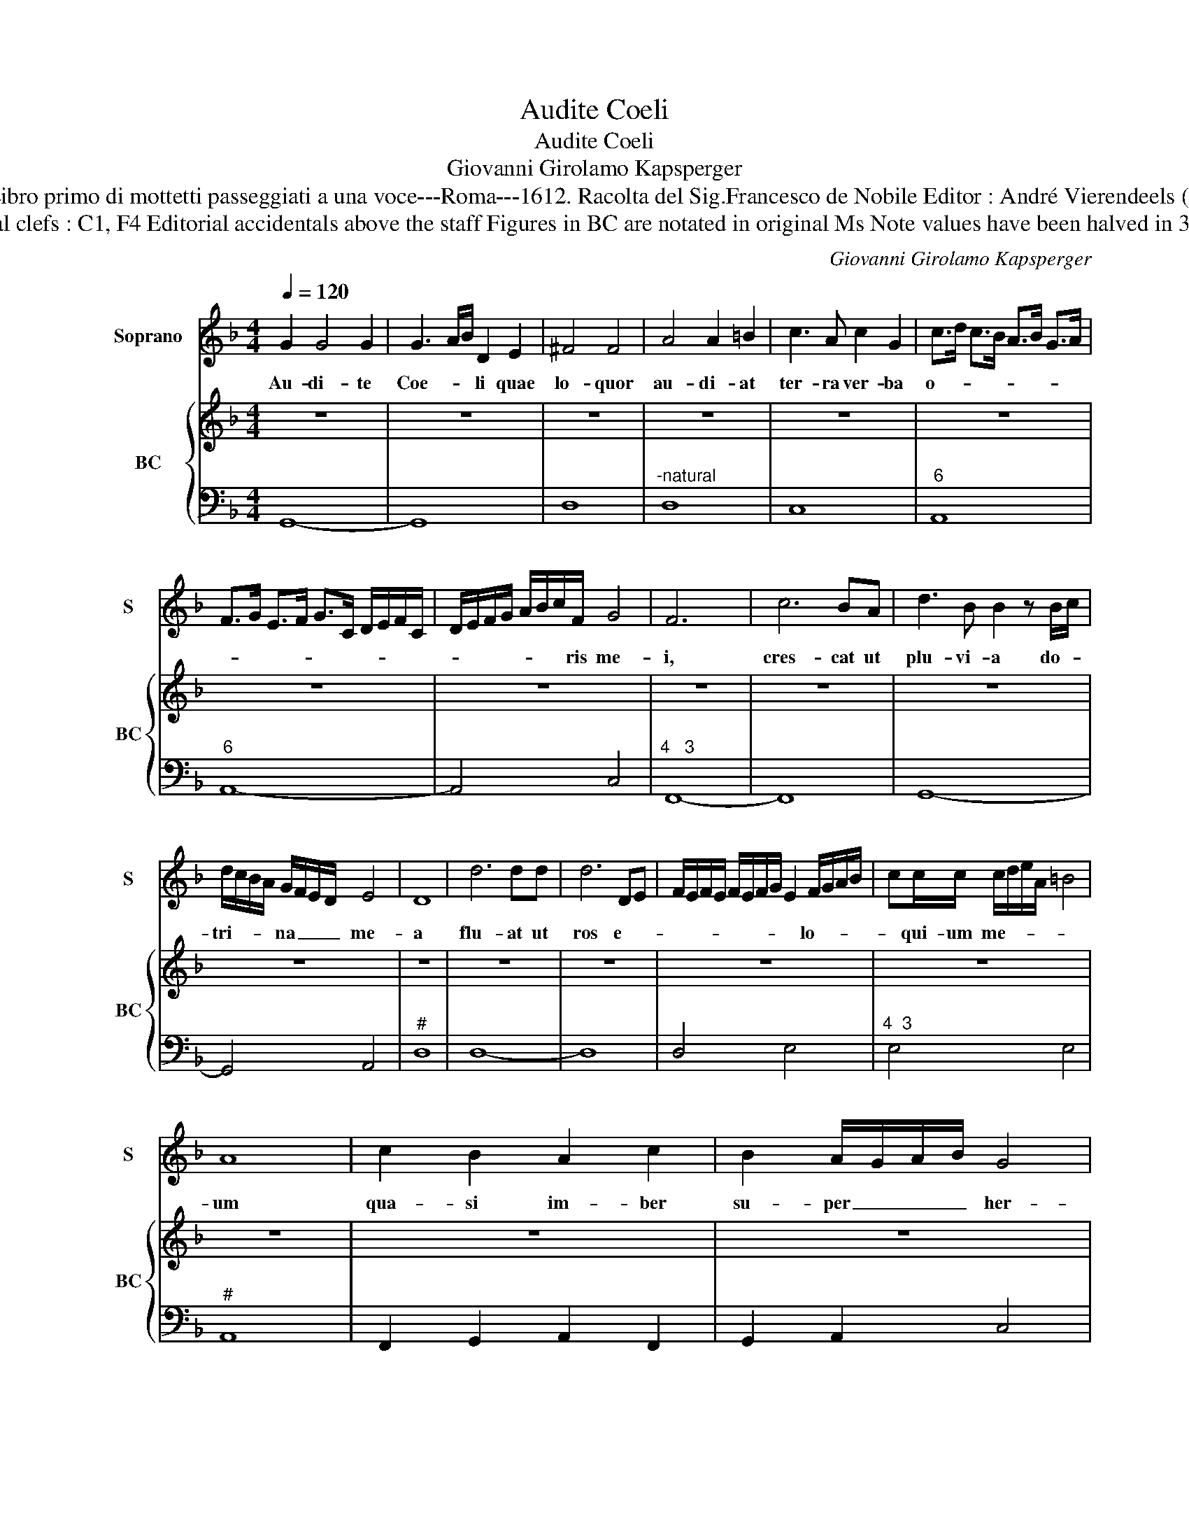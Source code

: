 X:1
T:Audite Coeli
T:Audite Coeli
T:Giovanni Girolamo Kapsperger
T:Source : Libro primo di mottetti passeggiati a una voce---Roma---1612. Racolta del Sig.Francesco de Nobile Editor : André Vierendeels (21/10/15).
T:Notes : Original clefs : C1, F4 Editorial accidentals above the staff Figures in BC are notated in original Ms Note values have been halved in 3-beat measures
C:Giovanni Girolamo Kapsperger
%%score 1 { 2 | 3 }
L:1/8
Q:1/4=120
M:4/4
K:F
V:1 treble nm="Soprano" snm="S"
V:2 treble nm="BC" snm="BC"
V:3 bass 
V:1
 G2 G4 G2 | G3 A/B/ D2 E2 | ^F4 F4 | A4 A2 =B2 | c3 A c2 G2 | c>d c>B A>B G>A | %6
w: Au- di- te|Coe- * * li quae|lo- quor|au- di- at|ter- ra ver- ba|o- * * * * * * *|
 F>G E>F G>C D/E/F/C/ | D/E/F/G/ A/B/c/F/ G4 | F6 x2 | c6 BA | d3 B B2 z B/c/ | %11
w: |* * * * * * * ris me-|i,|cres- cat ut|plu- vi- a do- *|
 d/c/B/A/ G/F/E/D/ E4 | D8 | d6 dd | d6 DE | F/E/F/E/ F/E/F/G/ E2 F/G/A/B/ | cc/c/ c/d/e/A/ =B4 | %17
w: tri- * * * na _ _ _ me-|a|flu- at ut|ros e- *|* * * * * * * * * lo- * * *|* qui- um me- * * * *|
 A8 | c2 B2 A2 c2 | B2 A/G/A/B/ G4 | F4 d2 _e/d/ c/B/ | c/B/ A/G/ c/B/ A/G/ A3 A | G4 G2 A2 | %23
w: um|qua- si im- ber|su- per _ _ _ her-|bam et qua- * si _|stil- * lae _ su- * per _ gra- mi-|na, qui- a|
 =B2 c2 c4- | c2 =B2 c3 _e |"^b""^b" d/e/f/c/ d/e/F G/A/B/c/ d/e/f/g/ | B6 A2 | B4 d4 | %28
w: no- men Do-|* mi- ni in-|vo- * * * * * * * * * * * * * *|ca- bo|_ qui-|
 c/B/c/d/ B4 A/G/A/B/ | G/A/B<_EF/G/ F/G/F/G/ F/F/4F/4E | F2 d _e/d/ c/B/A/G/ ^F/G/A/B/ | %31
w: a _ _ _ no- men _ _ _|Do- * * * * * * * * * * * * mi-|ni in- vo- * * * * * ca- * * *|
 c/d/G/A/ B/A/c/B/ A4 | G8 |[M:3/4] B2 c2 d2 | _e4 c2 | d3 c c2 | %36
w: |bo,|da- te ma-|gni- fi-|cen- ti- am|
[M:4/4] z B/c/ d/c/B/A/ G/A/B/G/ A/B/c/B/ | A/G/F/E/ D/E/F/G/ A/B/ G2 A/B/ | %38
w: De- * * * * * o _ _ _ no- * * *||
 A2 B/c/ F2 G/A/ G/A/G/A/ | G/A/G/A/ G/G/4G/4F G4 | F4 c4- | c B2 A A3 B/c/4d/4 | F3 E E3 D | %43
w: ||stro, De-|* i per- fe- * * *|cta sunt o- pe-|
 D4 d4- | d2 c/B/A/G/ F/E/ D2 E | ^F2 G2 A4 | A4 B3 c/d/ | ^F2 G4 F2 | !fermata!G8 |] %49
w: ra et|_ o- * * * * * * mnes|vi- ae e-|ius iu- * *|di- * ci-|a.|
V:2
 z8 | z8 | z8 | z8 | z8 | z8 | z8 | z8 | z8 | z8 | z8 | z8 | z8 | z8 | z8 | z8 | z8 | z8 | z8 | %19
 z8 | z8 | z8 | z8 | z8 | z8 | z8 |"^b" z8 | z8 | z8 | z8 | z8 | z8 | z8 |[M:3/4] z6 | z6 | z6 | %36
[M:4/4] z8 | z8 | z8 | z8 | z8 | z8 | z8 | z8 | z8 | z8 | z8 | z8 | z8 |] %49
V:3
 G,,8- | G,,8 | D,8 |"^-natural" D,8 | C,8 |"^6" A,,8 |"^6" A,,8- | A,,4 C,4 |"^4   3" F,,8- | %9
 F,,8 | G,,8- | G,,4 A,,4 |"^#" D,8 | D,8- | D,8 | D,4 E,4 |"^4  3" E,4 E,4 |"^#" A,,8 | %18
 F,,2 G,,2 A,,2 F,,2 | G,,2 A,,2 C,4 | F,,4 B,,2 C,2 | C,4 D,4 | G,,4 G,2 ^F,2 | G,2 E,2 D,4- | %24
 D,4 C,4 | B,,8 | D,2 _E,2 F,4 | B,,8 | F,2 G,2 D,4 | _E,8 | B,,3 C, C,2 D,2 | D,8 | G,,8 | %33
[M:3/4]"^-natural" G,2 F,2 D,2 | C,4 A,,2 | B,,3 F,, F,,2 |[M:4/4] G,,4 B,,2 A,,2- | %37
 A,,2 B,,2 B,,4 | C,8- | C,8 | F,,8 | G,,4 D,4 | D,2 G,,2 A,,4 | D,8- | D,8 | D,8- | D,4 B,,4 | %47
 D,8 | !fermata!G,,8 |] %49

